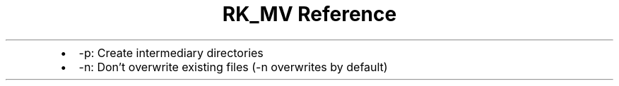 .\" Automatically generated by Pandoc 3.6.3
.\"
.TH "RK_MV Reference" "" "" ""
.IP \[bu] 2
\f[CR]\-p\f[R]: Create intermediary directories
.IP \[bu] 2
\f[CR]\-n\f[R]: Don\[cq]t overwrite existing files (\f[CR]\-n\f[R]
overwrites by default)
